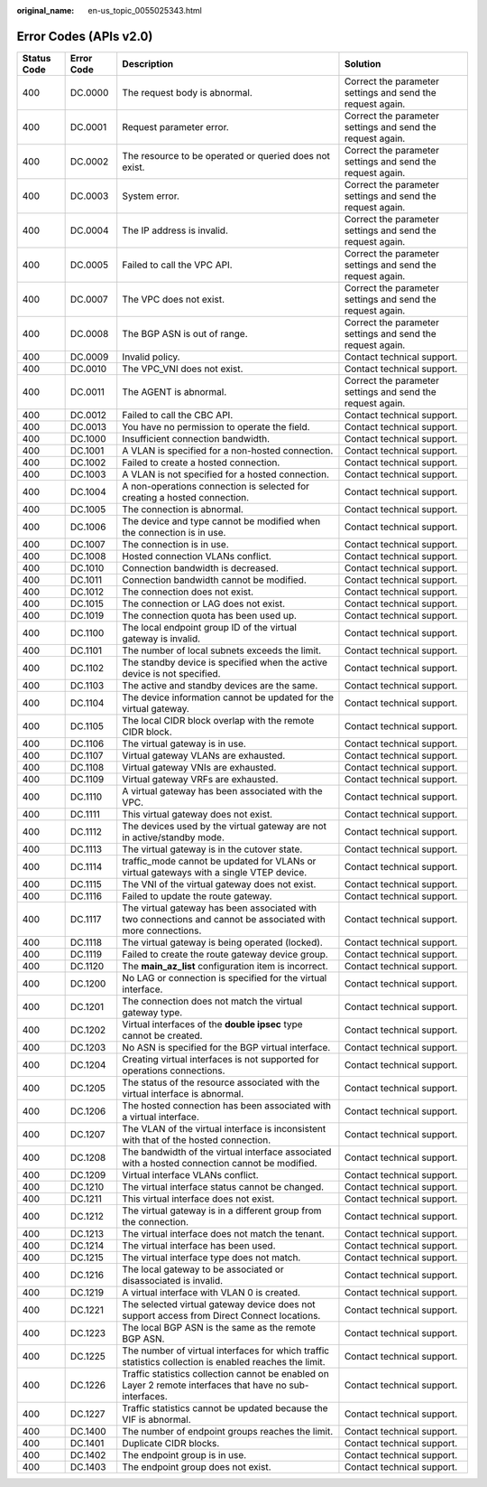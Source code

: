 :original_name: en-us_topic_0055025343.html

.. _en-us_topic_0055025343:

Error Codes (APIs v2.0)
=======================

+-------------+------------+--------------------------------------------------------------------------------------------------------------+------------------------------------------------------------+
| Status Code | Error Code | Description                                                                                                  | Solution                                                   |
+=============+============+==============================================================================================================+============================================================+
| 400         | DC.0000    | The request body is abnormal.                                                                                | Correct the parameter settings and send the request again. |
+-------------+------------+--------------------------------------------------------------------------------------------------------------+------------------------------------------------------------+
| 400         | DC.0001    | Request parameter error.                                                                                     | Correct the parameter settings and send the request again. |
+-------------+------------+--------------------------------------------------------------------------------------------------------------+------------------------------------------------------------+
| 400         | DC.0002    | The resource to be operated or queried does not exist.                                                       | Correct the parameter settings and send the request again. |
+-------------+------------+--------------------------------------------------------------------------------------------------------------+------------------------------------------------------------+
| 400         | DC.0003    | System error.                                                                                                | Correct the parameter settings and send the request again. |
+-------------+------------+--------------------------------------------------------------------------------------------------------------+------------------------------------------------------------+
| 400         | DC.0004    | The IP address is invalid.                                                                                   | Correct the parameter settings and send the request again. |
+-------------+------------+--------------------------------------------------------------------------------------------------------------+------------------------------------------------------------+
| 400         | DC.0005    | Failed to call the VPC API.                                                                                  | Correct the parameter settings and send the request again. |
+-------------+------------+--------------------------------------------------------------------------------------------------------------+------------------------------------------------------------+
| 400         | DC.0007    | The VPC does not exist.                                                                                      | Correct the parameter settings and send the request again. |
+-------------+------------+--------------------------------------------------------------------------------------------------------------+------------------------------------------------------------+
| 400         | DC.0008    | The BGP ASN is out of range.                                                                                 | Correct the parameter settings and send the request again. |
+-------------+------------+--------------------------------------------------------------------------------------------------------------+------------------------------------------------------------+
| 400         | DC.0009    | Invalid policy.                                                                                              | Contact technical support.                                 |
+-------------+------------+--------------------------------------------------------------------------------------------------------------+------------------------------------------------------------+
| 400         | DC.0010    | The VPC_VNI does not exist.                                                                                  | Contact technical support.                                 |
+-------------+------------+--------------------------------------------------------------------------------------------------------------+------------------------------------------------------------+
| 400         | DC.0011    | The AGENT is abnormal.                                                                                       | Correct the parameter settings and send the request again. |
+-------------+------------+--------------------------------------------------------------------------------------------------------------+------------------------------------------------------------+
| 400         | DC.0012    | Failed to call the CBC API.                                                                                  | Contact technical support.                                 |
+-------------+------------+--------------------------------------------------------------------------------------------------------------+------------------------------------------------------------+
| 400         | DC.0013    | You have no permission to operate the field.                                                                 | Contact technical support.                                 |
+-------------+------------+--------------------------------------------------------------------------------------------------------------+------------------------------------------------------------+
| 400         | DC.1000    | Insufficient connection bandwidth.                                                                           | Contact technical support.                                 |
+-------------+------------+--------------------------------------------------------------------------------------------------------------+------------------------------------------------------------+
| 400         | DC.1001    | A VLAN is specified for a non-hosted connection.                                                             | Contact technical support.                                 |
+-------------+------------+--------------------------------------------------------------------------------------------------------------+------------------------------------------------------------+
| 400         | DC.1002    | Failed to create a hosted connection.                                                                        | Contact technical support.                                 |
+-------------+------------+--------------------------------------------------------------------------------------------------------------+------------------------------------------------------------+
| 400         | DC.1003    | A VLAN is not specified for a hosted connection.                                                             | Contact technical support.                                 |
+-------------+------------+--------------------------------------------------------------------------------------------------------------+------------------------------------------------------------+
| 400         | DC.1004    | A non-operations connection is selected for creating a hosted connection.                                    | Contact technical support.                                 |
+-------------+------------+--------------------------------------------------------------------------------------------------------------+------------------------------------------------------------+
| 400         | DC.1005    | The connection is abnormal.                                                                                  | Contact technical support.                                 |
+-------------+------------+--------------------------------------------------------------------------------------------------------------+------------------------------------------------------------+
| 400         | DC.1006    | The device and type cannot be modified when the connection is in use.                                        | Contact technical support.                                 |
+-------------+------------+--------------------------------------------------------------------------------------------------------------+------------------------------------------------------------+
| 400         | DC.1007    | The connection is in use.                                                                                    | Contact technical support.                                 |
+-------------+------------+--------------------------------------------------------------------------------------------------------------+------------------------------------------------------------+
| 400         | DC.1008    | Hosted connection VLANs conflict.                                                                            | Contact technical support.                                 |
+-------------+------------+--------------------------------------------------------------------------------------------------------------+------------------------------------------------------------+
| 400         | DC.1010    | Connection bandwidth is decreased.                                                                           | Contact technical support.                                 |
+-------------+------------+--------------------------------------------------------------------------------------------------------------+------------------------------------------------------------+
| 400         | DC.1011    | Connection bandwidth cannot be modified.                                                                     | Contact technical support.                                 |
+-------------+------------+--------------------------------------------------------------------------------------------------------------+------------------------------------------------------------+
| 400         | DC.1012    | The connection does not exist.                                                                               | Contact technical support.                                 |
+-------------+------------+--------------------------------------------------------------------------------------------------------------+------------------------------------------------------------+
| 400         | DC.1015    | The connection or LAG does not exist.                                                                        | Contact technical support.                                 |
+-------------+------------+--------------------------------------------------------------------------------------------------------------+------------------------------------------------------------+
| 400         | DC.1019    | The connection quota has been used up.                                                                       | Contact technical support.                                 |
+-------------+------------+--------------------------------------------------------------------------------------------------------------+------------------------------------------------------------+
| 400         | DC.1100    | The local endpoint group ID of the virtual gateway is invalid.                                               | Contact technical support.                                 |
+-------------+------------+--------------------------------------------------------------------------------------------------------------+------------------------------------------------------------+
| 400         | DC.1101    | The number of local subnets exceeds the limit.                                                               | Contact technical support.                                 |
+-------------+------------+--------------------------------------------------------------------------------------------------------------+------------------------------------------------------------+
| 400         | DC.1102    | The standby device is specified when the active device is not specified.                                     | Contact technical support.                                 |
+-------------+------------+--------------------------------------------------------------------------------------------------------------+------------------------------------------------------------+
| 400         | DC.1103    | The active and standby devices are the same.                                                                 | Contact technical support.                                 |
+-------------+------------+--------------------------------------------------------------------------------------------------------------+------------------------------------------------------------+
| 400         | DC.1104    | The device information cannot be updated for the virtual gateway.                                            | Contact technical support.                                 |
+-------------+------------+--------------------------------------------------------------------------------------------------------------+------------------------------------------------------------+
| 400         | DC.1105    | The local CIDR block overlap with the remote CIDR block.                                                     | Contact technical support.                                 |
+-------------+------------+--------------------------------------------------------------------------------------------------------------+------------------------------------------------------------+
| 400         | DC.1106    | The virtual gateway is in use.                                                                               | Contact technical support.                                 |
+-------------+------------+--------------------------------------------------------------------------------------------------------------+------------------------------------------------------------+
| 400         | DC.1107    | Virtual gateway VLANs are exhausted.                                                                         | Contact technical support.                                 |
+-------------+------------+--------------------------------------------------------------------------------------------------------------+------------------------------------------------------------+
| 400         | DC.1108    | Virtual gateway VNIs are exhausted.                                                                          | Contact technical support.                                 |
+-------------+------------+--------------------------------------------------------------------------------------------------------------+------------------------------------------------------------+
| 400         | DC.1109    | Virtual gateway VRFs are exhausted.                                                                          | Contact technical support.                                 |
+-------------+------------+--------------------------------------------------------------------------------------------------------------+------------------------------------------------------------+
| 400         | DC.1110    | A virtual gateway has been associated with the VPC.                                                          | Contact technical support.                                 |
+-------------+------------+--------------------------------------------------------------------------------------------------------------+------------------------------------------------------------+
| 400         | DC.1111    | This virtual gateway does not exist.                                                                         | Contact technical support.                                 |
+-------------+------------+--------------------------------------------------------------------------------------------------------------+------------------------------------------------------------+
| 400         | DC.1112    | The devices used by the virtual gateway are not in active/standby mode.                                      | Contact technical support.                                 |
+-------------+------------+--------------------------------------------------------------------------------------------------------------+------------------------------------------------------------+
| 400         | DC.1113    | The virtual gateway is in the cutover state.                                                                 | Contact technical support.                                 |
+-------------+------------+--------------------------------------------------------------------------------------------------------------+------------------------------------------------------------+
| 400         | DC.1114    | traffic_mode cannot be updated for VLANs or virtual gateways with a single VTEP device.                      | Contact technical support.                                 |
+-------------+------------+--------------------------------------------------------------------------------------------------------------+------------------------------------------------------------+
| 400         | DC.1115    | The VNI of the virtual gateway does not exist.                                                               | Contact technical support.                                 |
+-------------+------------+--------------------------------------------------------------------------------------------------------------+------------------------------------------------------------+
| 400         | DC.1116    | Failed to update the route gateway.                                                                          | Contact technical support.                                 |
+-------------+------------+--------------------------------------------------------------------------------------------------------------+------------------------------------------------------------+
| 400         | DC.1117    | The virtual gateway has been associated with two connections and cannot be associated with more connections. | Contact technical support.                                 |
+-------------+------------+--------------------------------------------------------------------------------------------------------------+------------------------------------------------------------+
| 400         | DC.1118    | The virtual gateway is being operated (locked).                                                              | Contact technical support.                                 |
+-------------+------------+--------------------------------------------------------------------------------------------------------------+------------------------------------------------------------+
| 400         | DC.1119    | Failed to create the route gateway device group.                                                             | Contact technical support.                                 |
+-------------+------------+--------------------------------------------------------------------------------------------------------------+------------------------------------------------------------+
| 400         | DC.1120    | The **main_az_list** configuration item is incorrect.                                                        | Contact technical support.                                 |
+-------------+------------+--------------------------------------------------------------------------------------------------------------+------------------------------------------------------------+
| 400         | DC.1200    | No LAG or connection is specified for the virtual interface.                                                 | Contact technical support.                                 |
+-------------+------------+--------------------------------------------------------------------------------------------------------------+------------------------------------------------------------+
| 400         | DC.1201    | The connection does not match the virtual gateway type.                                                      | Contact technical support.                                 |
+-------------+------------+--------------------------------------------------------------------------------------------------------------+------------------------------------------------------------+
| 400         | DC.1202    | Virtual interfaces of the **double ipsec** type cannot be created.                                           | Contact technical support.                                 |
+-------------+------------+--------------------------------------------------------------------------------------------------------------+------------------------------------------------------------+
| 400         | DC.1203    | No ASN is specified for the BGP virtual interface.                                                           | Contact technical support.                                 |
+-------------+------------+--------------------------------------------------------------------------------------------------------------+------------------------------------------------------------+
| 400         | DC.1204    | Creating virtual interfaces is not supported for operations connections.                                     | Contact technical support.                                 |
+-------------+------------+--------------------------------------------------------------------------------------------------------------+------------------------------------------------------------+
| 400         | DC.1205    | The status of the resource associated with the virtual interface is abnormal.                                | Contact technical support.                                 |
+-------------+------------+--------------------------------------------------------------------------------------------------------------+------------------------------------------------------------+
| 400         | DC.1206    | The hosted connection has been associated with a virtual interface.                                          | Contact technical support.                                 |
+-------------+------------+--------------------------------------------------------------------------------------------------------------+------------------------------------------------------------+
| 400         | DC.1207    | The VLAN of the virtual interface is inconsistent with that of the hosted connection.                        | Contact technical support.                                 |
+-------------+------------+--------------------------------------------------------------------------------------------------------------+------------------------------------------------------------+
| 400         | DC.1208    | The bandwidth of the virtual interface associated with a hosted connection cannot be modified.               | Contact technical support.                                 |
+-------------+------------+--------------------------------------------------------------------------------------------------------------+------------------------------------------------------------+
| 400         | DC.1209    | Virtual interface VLANs conflict.                                                                            | Contact technical support.                                 |
+-------------+------------+--------------------------------------------------------------------------------------------------------------+------------------------------------------------------------+
| 400         | DC.1210    | The virtual interface status cannot be changed.                                                              | Contact technical support.                                 |
+-------------+------------+--------------------------------------------------------------------------------------------------------------+------------------------------------------------------------+
| 400         | DC.1211    | This virtual interface does not exist.                                                                       | Contact technical support.                                 |
+-------------+------------+--------------------------------------------------------------------------------------------------------------+------------------------------------------------------------+
| 400         | DC.1212    | The virtual gateway is in a different group from the connection.                                             | Contact technical support.                                 |
+-------------+------------+--------------------------------------------------------------------------------------------------------------+------------------------------------------------------------+
| 400         | DC.1213    | The virtual interface does not match the tenant.                                                             | Contact technical support.                                 |
+-------------+------------+--------------------------------------------------------------------------------------------------------------+------------------------------------------------------------+
| 400         | DC.1214    | The virtual interface has been used.                                                                         | Contact technical support.                                 |
+-------------+------------+--------------------------------------------------------------------------------------------------------------+------------------------------------------------------------+
| 400         | DC.1215    | The virtual interface type does not match.                                                                   | Contact technical support.                                 |
+-------------+------------+--------------------------------------------------------------------------------------------------------------+------------------------------------------------------------+
| 400         | DC.1216    | The local gateway to be associated or disassociated is invalid.                                              | Contact technical support.                                 |
+-------------+------------+--------------------------------------------------------------------------------------------------------------+------------------------------------------------------------+
| 400         | DC.1219    | A virtual interface with VLAN 0 is created.                                                                  | Contact technical support.                                 |
+-------------+------------+--------------------------------------------------------------------------------------------------------------+------------------------------------------------------------+
| 400         | DC.1221    | The selected virtual gateway device does not support access from Direct Connect locations.                   | Contact technical support.                                 |
+-------------+------------+--------------------------------------------------------------------------------------------------------------+------------------------------------------------------------+
| 400         | DC.1223    | The local BGP ASN is the same as the remote BGP ASN.                                                         | Contact technical support.                                 |
+-------------+------------+--------------------------------------------------------------------------------------------------------------+------------------------------------------------------------+
| 400         | DC.1225    | The number of virtual interfaces for which traffic statistics collection is enabled reaches the limit.       | Contact technical support.                                 |
+-------------+------------+--------------------------------------------------------------------------------------------------------------+------------------------------------------------------------+
| 400         | DC.1226    | Traffic statistics collection cannot be enabled on Layer 2 remote interfaces that have no sub-interfaces.    | Contact technical support.                                 |
+-------------+------------+--------------------------------------------------------------------------------------------------------------+------------------------------------------------------------+
| 400         | DC.1227    | Traffic statistics cannot be updated because the VIF is abnormal.                                            | Contact technical support.                                 |
+-------------+------------+--------------------------------------------------------------------------------------------------------------+------------------------------------------------------------+
| 400         | DC.1400    | The number of endpoint groups reaches the limit.                                                             | Contact technical support.                                 |
+-------------+------------+--------------------------------------------------------------------------------------------------------------+------------------------------------------------------------+
| 400         | DC.1401    | Duplicate CIDR blocks.                                                                                       | Contact technical support.                                 |
+-------------+------------+--------------------------------------------------------------------------------------------------------------+------------------------------------------------------------+
| 400         | DC.1402    | The endpoint group is in use.                                                                                | Contact technical support.                                 |
+-------------+------------+--------------------------------------------------------------------------------------------------------------+------------------------------------------------------------+
| 400         | DC.1403    | The endpoint group does not exist.                                                                           | Contact technical support.                                 |
+-------------+------------+--------------------------------------------------------------------------------------------------------------+------------------------------------------------------------+
